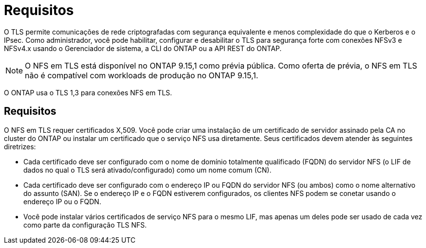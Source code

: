= Requisitos
:allow-uri-read: 


[role="lead"]
O TLS permite comunicações de rede criptografadas com segurança equivalente e menos complexidade do que o Kerberos e o IPsec. Como administrador, você pode habilitar, configurar e desabilitar o TLS para segurança forte com conexões NFSv3 e NFSv4.x usando o Gerenciador de sistema, a CLI do ONTAP ou a API REST do ONTAP.


NOTE: O NFS em TLS está disponível no ONTAP 9.15,1 como prévia pública. Como oferta de prévia, o NFS em TLS não é compatível com workloads de produção no ONTAP 9.15,1.

O ONTAP usa o TLS 1,3 para conexões NFS em TLS.



== Requisitos

O NFS em TLS requer certificados X,509. Você pode criar uma instalação de um certificado de servidor assinado pela CA no cluster do ONTAP ou instalar um certificado que o serviço NFS usa diretamente. Seus certificados devem atender às seguintes diretrizes:

* Cada certificado deve ser configurado com o nome de domínio totalmente qualificado (FQDN) do servidor NFS (o LIF de dados no qual o TLS será ativado/configurado) como um nome comum (CN).
* Cada certificado deve ser configurado com o endereço IP ou FQDN do servidor NFS (ou ambos) como o nome alternativo do assunto (SAN). Se o endereço IP e o FQDN estiverem configurados, os clientes NFS podem se conetar usando o endereço IP ou o FQDN.
* Você pode instalar vários certificados de serviço NFS para o mesmo LIF, mas apenas um deles pode ser usado de cada vez como parte da configuração TLS NFS.

